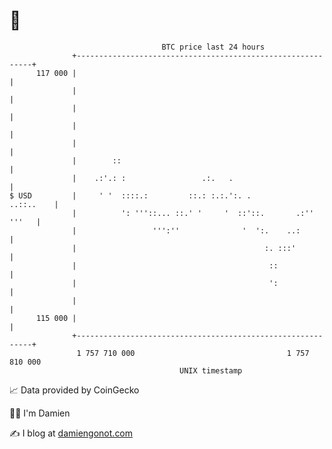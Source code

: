 * 👋

#+begin_example
                                     BTC price last 24 hours                    
                 +------------------------------------------------------------+ 
         117 000 |                                                            | 
                 |                                                            | 
                 |                                                            | 
                 |                                                            | 
                 |                                                            | 
                 |        ::                                                  | 
                 |    .:'.: :                 .:.   .                         | 
   $ USD         |     ' '  ::::.:         ::.: :.:.':. .           ..::..    | 
                 |          ': '''::... ::.' '     '  ::'::.       .:'' '''   | 
                 |                 ''':''              '  ':.    ..:          | 
                 |                                          :. :::'           | 
                 |                                           ::               | 
                 |                                           ':               | 
                 |                                                            | 
         115 000 |                                                            | 
                 +------------------------------------------------------------+ 
                  1 757 710 000                                  1 757 810 000  
                                         UNIX timestamp                         
#+end_example
📈 Data provided by CoinGecko

🧑‍💻 I'm Damien

✍️ I blog at [[https://www.damiengonot.com][damiengonot.com]]
